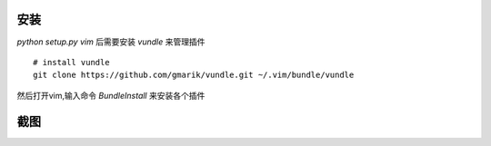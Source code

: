 安装
----
    
`python setup.py vim` 后需要安装 `vundle` 来管理插件 ::

    # install vundle
    git clone https://github.com/gmarik/vundle.git ~/.vim/bundle/vundle

然后打开vim,输入命令 `BundleInstall` 来安装各个插件

截图
----

.. image:: https://raw.github.com/hit9/dotfiles/master/vim/gvim.png
